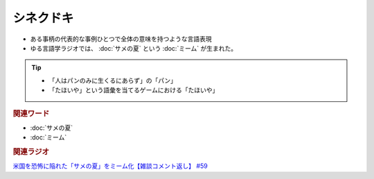 シネクドキ
===========================
.. glossary::
  シネクドキ : し

* ある事柄の代表的な事例ひとつで全体の意味を持つような言語表現
* ゆる言語学ラジオでは、 :doc:`サメの夏` という :doc:`ミーム`  が生まれた。

.. tip:: 
  * 「人はパンのみに生くるにあらず」の「パン」
  * 「たほいや」という語彙を当てるゲームにおける「たほいや」

.. rubric:: 関連ワード
* :doc:`サメの夏`
* :doc:`ミーム`

.. rubric:: 関連ラジオ
`米国を恐怖に陥れた「サメの夏」をミーム化【雑談コメント返し】 #59`_

.. _米国を恐怖に陥れた「サメの夏」をミーム化【雑談コメント返し】 #59: https://www.youtube.com/watch?v=EtXBKIMqSUY



